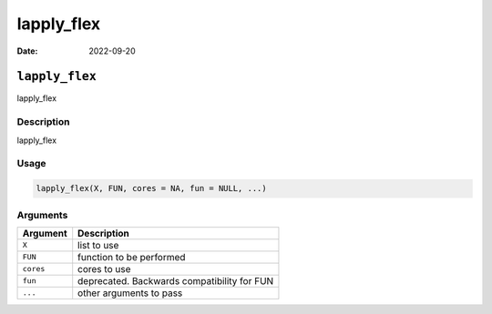===========
lapply_flex
===========

:Date: 2022-09-20

``lapply_flex``
===============

lapply_flex

Description
-----------

lapply_flex

Usage
-----

.. code:: r

   lapply_flex(X, FUN, cores = NA, fun = NULL, ...)

Arguments
---------

========= ===========================================
Argument  Description
========= ===========================================
``X``     list to use
``FUN``   function to be performed
``cores`` cores to use
``fun``   deprecated. Backwards compatibility for FUN
``...``   other arguments to pass
========= ===========================================
